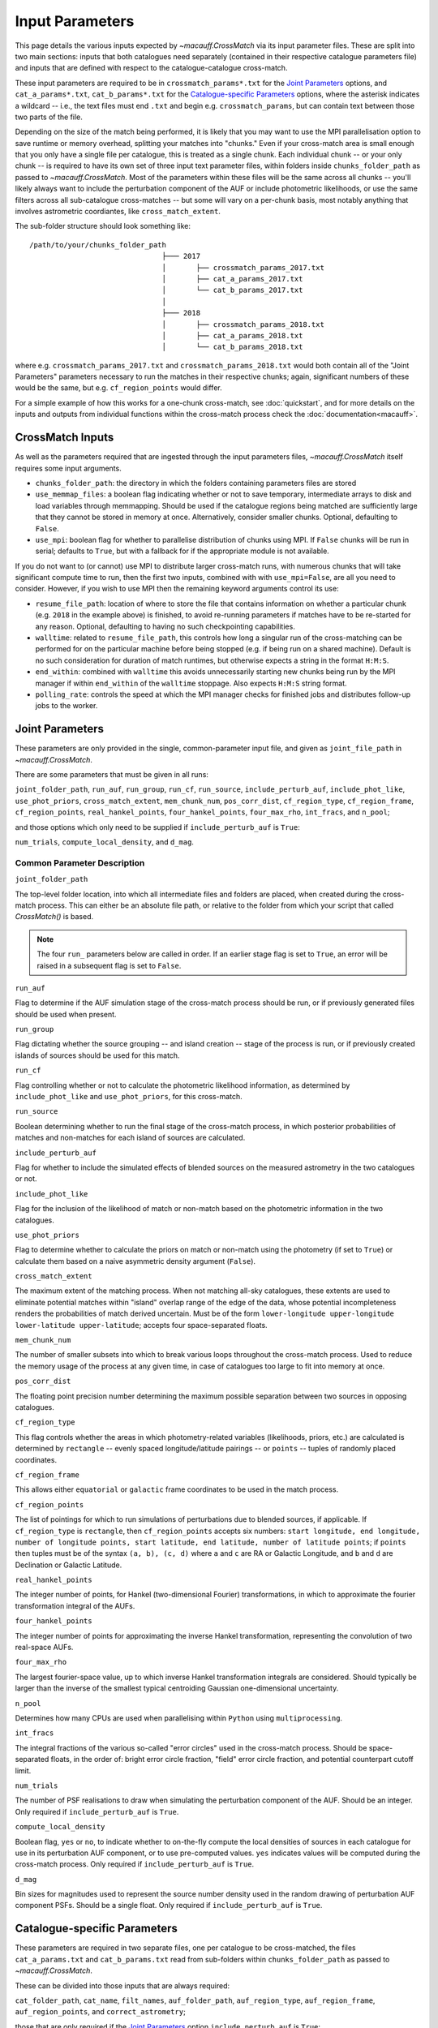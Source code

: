 ****************
Input Parameters
****************

This page details the various inputs expected by `~macauff.CrossMatch` via its input parameter files. These are split into two main sections: inputs that both catalogues need separately (contained in their respective catalogue parameters file) and inputs that are defined with respect to the catalogue-catalogue cross-match.

These input parameters are required to be in ``crossmatch_params*.txt`` for the `Joint Parameters`_ options, and ``cat_a_params*.txt``, ``cat_b_params*.txt`` for the `Catalogue-specific Parameters`_ options, where the asterisk indicates a wildcard -- i.e., the text files must end ``.txt`` and begin e.g. ``crossmatch_params``,  but can contain text between those two parts of the file.

Depending on the size of the match being performed, it is likely that you may want to use the MPI parallelisation option to save runtime or memory overhead, splitting your matches into "chunks." Even if your cross-match area is small enough that you only have a single file per catalogue, this is treated as a single chunk. Each individual chunk -- or your only chunk -- is required to have its own set of three input text parameter files, within folders inside ``chunks_folder_path`` as passed to `~macauff.CrossMatch`. Most of the parameters within these files will be the same across all chunks -- you'll likely always want to include the perturbation component of the AUF or include photometric likelihoods, or use the same filters across all sub-catalogue cross-matches -- but some will vary on a per-chunk basis, most notably anything that involves astrometric coordiantes, like ``cross_match_extent``.

The sub-folder structure should look something like::

    /path/to/your/chunks_folder_path
                                   ├─── 2017
                                   │       ├── crossmatch_params_2017.txt
                                   │       ├── cat_a_params_2017.txt
                                   │       └── cat_b_params_2017.txt
                                   │
                                   ├─── 2018
                                   │       ├── crossmatch_params_2018.txt
                                   │       ├── cat_a_params_2018.txt
                                   │       └── cat_b_params_2018.txt

where e.g. ``crossmatch_params_2017.txt`` and ``crossmatch_params_2018.txt`` would both contain all of the "Joint Parameters" parameters necessary to run the matches in their respective chunks; again, significant numbers of these would be the same, but e.g. ``cf_region_points`` would differ.

For a simple example of how this works for a one-chunk cross-match, see :doc:`quickstart`, and for more details on the inputs and outputs from individual functions within the cross-match process check the :doc:`documentation<macauff>`.

CrossMatch Inputs
=================

As well as the parameters required that are ingested through the input parameters files, `~macauff.CrossMatch` itself requires some input arguments.

- ``chunks_folder_path``: the directory in which the folders containing parameters files are stored

- ``use_memmap_files``: a boolean flag indicating whether or not to save temporary, intermediate arrays to disk and load variables through memmapping. Should be used if the catalogue regions being matched are sufficiently large that they cannot be stored in memory at once. Alternatively, consider smaller chunks. Optional, defaulting to ``False``.

- ``use_mpi``: boolean flag for whether to parallelise distribution of chunks using MPI. If ``False`` chunks will be run in serial; defaults to ``True``, but with a fallback for if the appropriate module is not available.

If you do not want to (or cannot) use MPI to distribute larger cross-match runs, with numerous chunks that will take significant compute time to run, then the first two inputs, combined with with ``use_mpi=False``, are all you need to consider. However, if you wish to use MPI then the remaining keyword arguments control its use:

- ``resume_file_path``: location of where to store the file that contains information on whether a particular chunk (e.g. ``2018`` in the example above) is finished, to avoid re-running parameters if matches have to be re-started for any reason. Optional, defaulting to having no such checkpointing capabilities.

- ``walltime``: related to ``resume_file_path``, this controls how long a singular run of the cross-matching can be performed for on the particular machine before being stopped (e.g. if being run on a shared machine). Default is no such consideration for duration of match runtimes, but otherwise expects a string in the format ``H:M:S``.

- ``end_within``: combined with ``walltime`` this avoids unnecessarily starting new chunks being run by the MPI manager if within ``end_within`` of the ``walltime`` stoppage. Also expects ``H:M:S`` string format.

- ``polling_rate``: controls the speed at which the MPI manager checks for finished jobs and distributes follow-up jobs to the worker.

Joint Parameters
================

These parameters are only provided in the single, common-parameter input file, and given as ``joint_file_path`` in `~macauff.CrossMatch`.

There are some parameters that must be given in all runs:

``joint_folder_path``, ``run_auf``, ``run_group``, ``run_cf``, ``run_source``, ``include_perturb_auf``, ``include_phot_like``, ``use_phot_priors``, ``cross_match_extent``, ``mem_chunk_num``, ``pos_corr_dist``, ``cf_region_type``, ``cf_region_frame``, ``cf_region_points``, ``real_hankel_points``, ``four_hankel_points``, ``four_max_rho``, ``int_fracs``, and ``n_pool``;

and those options which only need to be supplied if ``include_perturb_auf`` is ``True``:

``num_trials``, ``compute_local_density``, and ``d_mag``.

Common Parameter Description
----------------------------

``joint_folder_path``

The top-level folder location, into which all intermediate files and folders are placed, when created during the cross-match process. This can either be an absolute file path, or relative to the folder from which your script that called `CrossMatch()` is based.

.. note::
    The four ``run_`` parameters below are called in order. If an earlier stage flag is set to ``True``, an error will be raised in a subsequent flag is set to ``False``.

``run_auf``

Flag to determine if the AUF simulation stage of the cross-match process should be run, or if previously generated files should be used when present.

``run_group``

Flag dictating whether the source grouping -- and island creation -- stage of the process is run, or if previously created islands of sources should be used for this match.

``run_cf``

Flag controlling whether or not to calculate the photometric likelihood information, as determined by ``include_phot_like`` and ``use_phot_priors``, for this cross-match.

``run_source``

Boolean determining whether to run the final stage of the cross-match process, in which posterior probabilities of matches and non-matches for each island of sources are calculated.

``include_perturb_auf``

Flag for whether to include the simulated effects of blended sources on the measured astrometry in the two catalogues or not.

``include_phot_like``

Flag for the inclusion of the likelihood of match or non-match based on the photometric information in the two catalogues.

``use_phot_priors``

Flag to determine whether to calculate the priors on match or non-match using the photometry (if set to ``True``) or calculate them based on a naive asymmetric density argument (``False``).

``cross_match_extent``

The maximum extent of the matching process. When not matching all-sky catalogues, these extents are used to eliminate potential matches within "island" overlap range of the edge of the data, whose potential incompleteness renders the probabilities of match derived uncertain. Must be of the form ``lower-longitude upper-longitude lower-latitude upper-latitude``; accepts four space-separated floats.

``mem_chunk_num``

The number of smaller subsets into which to break various loops throughout the cross-match process. Used to reduce the memory usage of the process at any given time, in case of catalogues too large to fit into memory at once.

``pos_corr_dist``

The floating point precision number determining the maximum possible separation between two sources in opposing catalogues.

``cf_region_type``

This flag controls whether the areas in which photometry-related variables (likelihoods, priors, etc.) are calculated is determined by ``rectangle`` -- evenly spaced longitude/latitude pairings -- or ``points`` -- tuples of randomly placed coordinates.

``cf_region_frame``

This allows either ``equatorial`` or ``galactic`` frame coordinates to be used in the match process.

``cf_region_points``

The list of pointings for which to run simulations of perturbations due to blended sources, if applicable. If ``cf_region_type`` is ``rectangle``, then ``cf_region_points`` accepts six numbers: ``start longitude, end longitude, number of longitude points, start latitude, end latitude, number of latitude points``; if ``points`` then tuples must be of the syntax ``(a, b), (c, d)`` where ``a`` and ``c`` are RA or Galactic Longitude, and ``b`` and ``d`` are Declination or Galactic Latitude.

``real_hankel_points``

The integer number of points, for Hankel (two-dimensional Fourier) transformations, in which to approximate the fourier transformation integral of the AUFs.

``four_hankel_points``

The integer number of points for approximating the inverse Hankel transformation, representing the convolution of two real-space AUFs.

``four_max_rho``

The largest fourier-space value, up to which inverse Hankel transformation integrals are considered. Should typically be larger than the inverse of the smallest typical centroiding Gaussian one-dimensional uncertainty.

``n_pool``

Determines how many CPUs are used when parallelising within ``Python`` using ``multiprocessing``.

``int_fracs``

The integral fractions of the various so-called "error circles" used in the cross-match process. Should be space-separated floats, in the order of: bright error circle fraction, "field" error circle fraction, and potential counterpart cutoff limit.

``num_trials``

The number of PSF realisations to draw when simulating the perturbation component of the AUF. Should be an integer. Only required if ``include_perturb_auf`` is ``True``.

``compute_local_density``

Boolean flag, ``yes`` or ``no``, to indicate whether to on-the-fly compute the local densities of sources in each catalogue for use in its perturbation AUF component, or to use pre-computed values. ``yes`` indicates values will be computed during the cross-match process. Only required if ``include_perturb_auf`` is ``True``.

``d_mag``

Bin sizes for magnitudes used to represent the source number density used in the random drawing of perturbation AUF component PSFs. Should be a single float. Only required if ``include_perturb_auf`` is ``True``.


Catalogue-specific Parameters
=============================

These parameters are required in two separate files, one per catalogue to be cross-matched, the files ``cat_a_params.txt`` and ``cat_b_params.txt`` read from sub-folders within ``chunks_folder_path`` as passed to `~macauff.CrossMatch`.

These can be divided into those inputs that are always required:

``cat_folder_path``, ``cat_name``, ``filt_names``, ``auf_folder_path``, ``auf_region_type``, ``auf_region_frame``, ``auf_region_points``, and ``correct_astrometry``;

those that are only required if the `Joint Parameters`_ option ``include_perturb_auf`` is ``True``:

``fit_gal_flag``, ``run_fw_auf``, ``run_psf_auf``, ``psf_fwhms``, ``dens_mags``, ``mag_h_params_path``, ``download_tri``, ``tri_set_name``, ``tri_filt_names``, ``tri_filt_num``, ``tri_maglim_faint``, and ``tri_num_faint``;

parameters required if ``run_psf_auf`` is ``True``:

``dd_params_path`` and ``l_cut_path``;

the parameter needed if `Joint Parameters`_ option ``compute_local_density`` is ``True`` (and hence ``include_perturb_auf`` is ``True``) or if ``correct_astrometry`` is ``True``:

``dens_dist``;

the inputs required in each catalogue parameters file if ``fit_gal_flag`` is ``True`` (and hence ``include_perturb_auf`` is ``True``):

``gal_wavs``, ``gal_zmax``, ``gal_nzs``, ``gal_aboffsets``, ``gal_filternames``, and ``gal_al_avs``;

and the inputs required if ``correct_astrometry`` is ``True``:

``best_mag_index``, ``nn_radius``, ``correct_astro_save_folder``, ``csv_cat_file_string``, ``ref_csv_cat_file_string``, ``correct_mag_array``, ``correct_mag_slice``, ``correct_sig_slice``, ``pos_and_err_indices``, ``mag_indices``, and ``mag_unc_indices``.


Catalogue Parameter Description
-------------------------------

``cat_folder_path``

The folder containing the three files (see :doc:`quickstart` for more details) describing the given input catalogue. Can either be an absolute path, or relative to the folder from which the script was called.

``cat_name``

The name of the catalogue. This is used to generate intermediate folder structure within the cross-matching process, and during any output file creation process.

``filt_names``

The filter names of the photometric bandpasses used in this catalogue, in the order in which they are saved in ``con_cat_photo``. These will be used to describe any output data files generated after the matching process. Should be a space-separated list.

``auf_folder_path``

The folder into which the Astrometric Uncertainty Function (AUF) related files will be, or have been, saved. Can also either be an absolute or relative path, like ``cat_folder_path``.

``auf_region_type``

Similar to ``cf_region_type``, flag indicating which definition to use for determining the pointings of the AUF simulations; accepts either ``rectangle`` or ``points``. If ``rectangle``, then ``auf_region_points`` will map out a rectangle of evenly spaced points, otherwise it accepts pairs of coordinates at otherwise random coordinates.

``auf_region_frame``

As with ``auf_region_frame``, this flag indicates which frame the data, and thus AUF simulations, are in. Can either be ``equatorial`` or ``galactic``, allowing for data to be input either in Right Ascension and Declination, or Galactic Longitude and Galactic Latitude.

``auf_region_points``

Based on ``auf_region_type``, this must either by six space-separated floats, controlling the start and end, and number of, longitude and latitude points in ``start lon end lon # steps start lat end lat #steps`` order (see ``cf_region_points``), or a series of comma-separated tuples cf. ``(a, b), (c, d)``.

``correct_astrometry``

In cases where catalogues have unreliable *centroid* uncertainties, before catalogue matching occurs the dataset can be fit for systematic corrections to its quoted astrometric precisions through ensemble match separation distance distributions to a higher-precision dataset (see the :doc:`Processing<pre_post_process>` section). This flag controls whether this is performed on a chunk-by-chunk basis during the initialisation step of ``CrossMatch``.

``fit_gal_flag``

Optional flag for whether to include simulated external galaxy counts, or just include Galactic sources when deriving the perturbation component of the AUF. Only needed if ``include_perturb_auf`` is ``True``.

``run_fw_auf``

Boolean flag controlling the option to include the flux-weighted algorithm for determining the centre-of-light perturbation with AUF component simulations. Only required if  ``include_perturb_auf`` is ``True``.

``run_psf_auf``

Complementary flag to ``run_fw_auf``, indicates whether to run background-dominated, PSF photometry algorithm for the determination of perturbation due to hidden contaminant objects. If both this and ``run_fw_auf`` are ``True`` a signal-to-noise-based weighting between the two algorithms is implemented. Must be provided if  ``include_perturb_auf`` is ``True``.

``psf_fwhms``

The Full-Width-At-Half-Maximum of each filter's Point Spread Function (PSF), in the same order as in ``filt_names``. These are used to simulate the PSF if ``include_perturb_auf`` is set to ``True``, and are unnecessary otherwise. Should be a space-separated list of floats.

``dens_mags``

The magnitude, in each bandpass -- the same order as ``filt_names`` -- down to which to count the number of nearby sources when deriving the local normalising density of each object. Should be space-separated floats, of the same number as those given in ``filt_names``.

``mag_h_params_path``

File path, either absolute or relative to the location of the script the cross-matches are run from, of a binary ``.npy`` file containing the parameterisation of the signal-to-noise ratio of sources as a function of magnitude, in a series of given sightlines. Must be of shape ``(N, M, 5)`` where ``N`` is the number of filters in ``filt_names`` order, ``M`` is the number of sightlines for which SNR vs mag has been derived, and the 5 entries for each filter-sightline combination must be in order ``a``, ``b``, ``c``, ``coord1`` (e.g. RA), and ``coord2`` (e.g. Dec). See pre-processing for more information on the meaning of those terms and how ``mag_h_params`` is used.

``download_tri``

Boolean flag, indicating whether to re-download a TRILEGAL simulation in a given ``auf_region_points`` sky coordinate, once it has successfully been run, and to overwrite the original simulation data or not. Optional if ``include_perturb_aufs`` is ``False``.


``tri_set_name``
The name of the filter set used to simulate the catalogue's sources in TRILEGAL [#]_. Used to interact with the TRILEGAL API; optional if ``include_perturb_aufs`` is ``False``.

``tri_filt_names``

The names of the filters, in the same order as ``filt_names``, as given in the data ``tri_set_name`` calls. Optional if ``include_perturb_aufs`` is ``False``.

``tri_filt_num``

The one-indexed column number of the magnitude, as determined by the column order of the saved data returned by the TRILEGAL API, to which to set the maximum magnitude limit for the simulation. Optional if ``include_perturb_aufs`` is ``False``.

``tri_maglim_faint``

This is the float that represents the magnitude down to which to simulate TRILEGAL sources in the full-scale simulation, bearing in mind the limiting magnitude cut of the public API but also making sure this value is sufficiently faint that it contains all potentially perturbing objects for the dynamic range of this catalogue (approximately 10 magnitudes fainter than the limiting magnitude of the survey)

``tri_num_faint``

Integer number of objects to draw from the TRILEGAL simulation -- affecting the area of simulation, up to the limit imposed by TRILEGAL -- down to the full ``tri_maglim_faint`` magnitude.

``dd_params_path``

File path containin the ``.npy`` file describing the parameterisations of perturbation offsets due to single hidden contaminating, perturbing objects in the ``run_psf_auf`` background-dominated, PSF photometry algorithm case. See pre-processing documentation for more details on this, and how to generate this file if necessary.

``l_cut_path``

Alongside ``dd_params_path``, path to the ``.npy`` file containing the limiting flux cuts at which various PSF photometry perturbation algorithms apply. See pre-processing documentation for the specifics and how to generate this file if necesssary.

``dens_dist``

The radius, in arcseconds, within which to count internal catalogue sources for each object, to calculate the local source density. Used to scale TRILEGAL simulated source counts to match smaller scale density fluctuations. Only required if ``compute_local_density`` is ``True`` (and hence ``include_perturb_auf`` is also ``True``).

``gal_wavs``

List of floating point central wavelengths, in the order filters are given in ``filt_names``, for each filter, in microns. Used to approximate Schechter function parameters for deriving galaxy counts. Must be given if ``fit_gal_flag`` is ``True``, and hence only required if ``include_perturb_auf`` is ``True``.

``gal_zmax``

Maximum redshift ``z`` to calculate galactic densities out to for Schechter function derivations, one per ``gal_wavs`` point. Only needed if ``fit_gal_flag`` is ``True``.

``gal_nzs``

Integer number of redshift points, from zero to ``gal_zmax``, to evaluate Schechter functions on, for each filter. Must be given if ``fit_gal_flag`` is ``True``.

``gal_aboffsets``

For each filter, floating point offset between the given filter's zeropoint system and that of the AB magnitude system -- in the same that m = m_AB - offset_AB -- for each filter. If ``fit_gal_flag`` is ``True``, must be provided.

``gal_filternames``

Name of each filter as appropriate for providing to ``speclite`` for each filter. See `~macauff.generate_speclite_filters` for how to create appropriate filters if not provided by the module by default. Required if ``fit_gal_flag`` is ``True``.

``gal_al_avs``

Differential extinction relative to the V-band for each filter, a set of space-separated floats. Must be provided if ``fit_gal_flag`` is ``True``.

``best_mag_index``

For the purposes of correcting systematic biases in a given catalogue, a single photometric band is used. ``best_mag_index`` indicates which filter to use -- e.g., ``best_mag_index = 0`` says to use the first filter as given in ``filt_names`` or ``mag_indices``. Must be a single integer value no larger than ``len(filt_names)-1``.

``nn_radius``

Nearest neighbour radius out to which to search for potential counterparts for the purposes of ensemble match separation distributions; should be a single float.

``correct_astro_save_folder``

File path, relative or absolute, into which to save files as generated by the astrometric correction process.

``csv_cat_file_string``

Path and filename, all in a single string, containing the location of each correction sightline's dataset to test. Must contain the appropriate number of string format ``{}`` identifiers depending on ``coord_or_chunk`` -- in this case, a single "chunk" identifier for corrections done through ``CrossMatch``. For example, ``/your/path/to/file/data_{}.csv`` where each "chunk" is saved into a csv file called ``data_1``, ``data_2``, ``data_104`` etc.

``ref_csv_cat_file_string``

Similar to ``csv_cat_file_string``, but the path and filename of the *reference* dataset used in the matching process. These chunks should correspond one-to-one with those used in ``csv_cat_file_string`` -- i.e., ``data_1.csv`` in ``/your/path/to/file`` should be the same region of the sky as the reference catalogue in ``/another/path/to/elsewhere/reference_data_1.csv``, potentially with some buffer overlap to avoid false matches at the edges.

``correct_mag_array``

List of magnitudes at which to evaluate the distribution of matches to the higher-astrometric-precision dataset in the chosen ``best_mag_index`` filter. Accepts a list of floats.

``correct_mag_slice``

Corresponding to each magnitude in ``correct_mag_array``, each element of this list of floats should be a width around each ``correct_mag_array`` element to select sources, ensuring a small sub-set of similar brightness objects are used to determine the Astrometric Uncertainty Function of.

``correct_sig_slice``

Elementwise with ``correct_mag_array`` and ``correct_mag_slice``, a list of floats of widths of astrometric precision to select a robust sub-sample of objects in each magnitude bin for, ensuring a self-similar AUF.

``pos_and_err_indices``

A list of six integers, the first three elements of which are the zero-indexed indices into the *reference* catalogue .csv file (``ref_csv_cat_file_string``) for the longitudinal coordinate, latitudinal coordinate, and circular astrometric precision respectively, followed by the lon/lat/uncert of the *input* catalogue. For example, ``0 1 2 10 9 8`` suggests that the reference catalogue begins with the position and uncertainty of its objects while the catalogue "a" or "b" sources have, in their original .csv file, a backwards list of coordinates and precisions towards the final columns of the filing system.

``mag_indices``

Just for the input catalogue, a list of ``len(filt_names)`` space-separated integers detailing the zero-indexed column number of the magnitudes in the dataset.

``mag_unc_indices``

Similar to ``mag_indices``, a list of ``len(mag_indices)`` space-separated integers, one for each column in ``mag_indices`` for where the corresponding uncertainty column is held for each magnitude in the input .csv file.

.. rubric:: Footnotes

.. [#] Please see `here <http://stev.oapd.inaf.it/~webmaster/trilegal_1.6/papers.html>`_ to view the TRILEGAL papers to cite, if you use this software in your publication.

